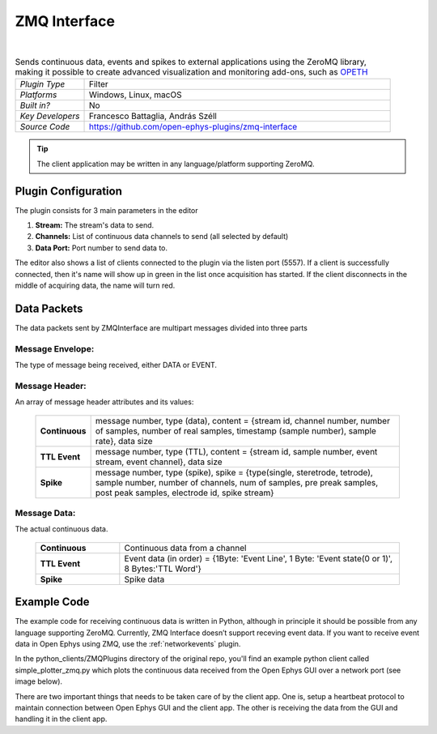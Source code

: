 .. _zmqinterface:
.. role:: raw-html-m2r(raw)
   :format: html

################
ZMQ Interface
################

.. image:: ../../_static/images/plugins/zmqinterface/zmq_interface.png
  :alt: ZMQ interface

|

.. csv-table:: Sends continuous data, events and spikes to external applications using the ZeroMQ library, making it possible to create advanced visualization and monitoring add-ons, such as `OPETH <https://github.com/hangyabalazs/opeth>`__ 
   :widths: 18, 80

   "*Plugin Type*", "Filter"
   "*Platforms*", "Windows, Linux, macOS"
   "*Built in?*", "No"
   "*Key Developers*", "Francesco Battaglia, András Széll"
   "*Source Code*", "https://github.com/open-ephys-plugins/zmq-interface"

.. tip:: The client application may be written in any language/platform supporting ZeroMQ.

Plugin Configuration
#####################

The plugin consists for 3 main parameters in the editor

#. **Stream:** The stream's data to send.

#. **Channels:** List of continuous data channels to send (all selected by default)

#. **Data Port:** Port number to send data to.

The editor also shows a list of clients connected to the plugin via the listen port (5557). If a client is successfully connected, then it's name will show up in green in the list once acquisition has started. If the client disconnects in the middle of acquiring data, the name will turn red.

Data Packets
################

The data packets sent by ZMQInterface are multipart messages divided into three parts

Message Envelope:
-----------------
The type of message being received, either DATA or EVENT.

Message Header:
-----------------
An array of message header attributes and its values:

  .. csv-table::
   :widths: 15, 100

   "**Continuous**", "message number, type (data), content = {stream id, channel number, number of samples, number of real samples, timestamp (sample number), sample rate}, data size"
   "**TTL Event**", "message number, type (TTL), content = {stream id, sample number, event stream, event channel}, data size"
   "**Spike**", "message number, type (spike), spike = {type(single, steretrode, tetrode), sample number, number of channels, num of samples, pre preak samples, post peak samples, electrode id, spike stream}"


Message Data:
-------------
The actual continuous data.

  .. csv-table::
   :widths: 15, 50

   "**Continuous**", "Continuous data from a channel"
   "**TTL Event**", "Event data (in order) = {1Byte\: 'Event Line', 1 Byte\: 'Event state(0 or 1)', 8 Bytes:'TTL Word'}"
   "**Spike**", "Spike data"

Example Code
#############

The example code for receiving continuous data is written in Python, although in principle it should be possible from any language supporting ZeroMQ. 
Currently, ZMQ Interface doesn’t support receving event data. If you want to receive event data in Open Ephys using ZMQ, use the :ref:`networkevents` plugin.

In the python_clients/ZMQPlugins directory of the original repo, you'll find an example python client called simple_plotter_zmq.py which plots the continuous data received from the Open Ephys GUI over a network port (see image below).


.. image:: ../../_static/images/plugins/zmqinterface/zmqinterface-02.png
  :alt: ZMQ Client in Python

There are two important things that needs to be taken care of by the client app. One is, setup a heartbeat protocol to maintain connection between Open Ephys GUI and the client app. The other is receiving the data from the GUI and handling it in the client app. 






